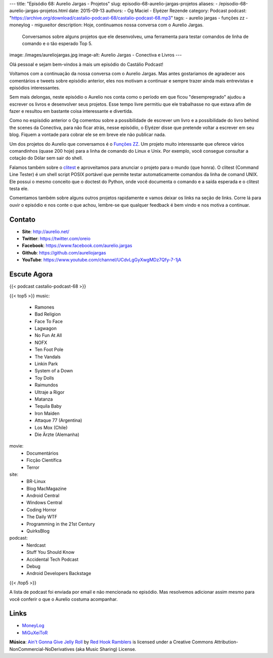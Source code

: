 ---
title: "Episódio 68: Aurelio Jargas - Projetos"
slug: episodio-68-aurelio-jargas-projetos
aliases:
- /episodio-68-aurelio-jargas-projetos.html
date: 2015-09-13
authors:
- Og Maciel
- Elyézer Rezende
category: Podcast
podcast: "https://archive.org/download/castalio-podcast-68/castalio-podcast-68.mp3"
tags:
- aurelio jargas
- funções zz
- moneylog
- miguxeitor
description: Hoje, continuamos nossa conversa com o Aurelio Jargas.
              Conversamos sobre alguns projetos que ele desenvolveu, uma
              ferramenta para testar comandos de linha de comando e o tão
              esperado Top 5.
image: /images/aureliojargas.jpg
image-alt: Aurelio Jargas - Conectiva e Livros
---

Olá pessoal e sejam bem-vindos à mais um episódio do Castálio Podcast!

Voltamos com a continuação da nossa conversa com o Aurelio Jargas. Mas antes
gostariamos de agradecer aos comentários e tweets sobre episódio anterior, eles
nos motivam a continuar e sempre trazer ainda mais entrevistas e episódios
interessantes.

.. more

Sem mais delongas, neste episódio o Aurelio nos conta como o período em que
ficou "desempregrado" ajudou a escrever os livros e desenvolver seus projetos.
Esse tempo livre permitiu que ele trabalhasse no que estava afim de fazer e
resultou em bastante coisa interessante e divertida.

Como no espisódio anterior o Og comentou sobre a possibilidade de escrever um
livro e a possibilidade do livro behind the scenes da Conectiva, para não ficar
atrás, nesse episódio, o Elyézer disse que pretende voltar a escrever em seu
blog. Fiquem a vontade para cobrar ele se em breve ele não publicar nada.

Um dos projetos do Aurelio que conversamos é o `Funções ZZ`_. Um projeto muito
interessante que oferece vários comandinhos (quase 200 hoje) para a linha de
comando do Linux e Unix. Por exemplo, você consegue consultar a cotação do
Dólar sem sair do shell.

Falamos também sobre o `clitest`_ e aproveitamos para anunciar o projeto para o
mundo (que honra). O clitest (Command Line Tester) é um shell script POSIX
portável que permite testar automaticamente comandos da linha de comand UNIX.
Ele possui o mesmo conceito que o doctest do Python, onde você documenta o
comando e a saída esperada e o clitest testa ele.

Comentamos também sobre alguns outros projetos rapidamente e vamos deixar os
links na seção de links. Corre lá para ouvir o episódio e nos conte o que
achou, lembre-se que qualquer feedback é bem vindo e nos motiva a continuar.

Contato
-------
* **Site**: http://aurelio.net/
* **Twitter**: https://twitter.com/oreio
* **Facebook**: https://www.facebook.com/aurelio.jargas
* **Github**: https://github.com/aureliojargas
* **YouTube**: https://www.youtube.com/channel/UCdvLgGyXwgMDz7Qfy-7-1jA

Escute Agora
------------

{{< podcast castalio-podcast-68 >}}

{{< top5 >}}
music:
    * Ramones
    * Bad Religion
    * Face To Face
    * Lagwagon
    * No Fun At All
    * NOFX
    * Ten Foot Pole
    * The Vandals
    * Linkin Park
    * System of a Down
    * Toy Dolls
    * Raimundos
    * Ultraje a Rigor
    * Matanza
    * Tequila Baby
    * Iron Maiden
    * Attaque 77 (Argentina)
    * Los Mox (Chile)
    * Die Ärzte (Alemanha)
movie:
    * Documentários
    * Ficção Científica
    * Terror
site:
    * BR-Linux
    * Blog MacMagazine
    * Android Central
    * Windows Central
    * Coding Horror
    * The Daily WTF
    * Programming in the 21st Century
    * QuirksBlog
podcast:
    * Nerdcast
    * Stuff You Should Know
    * Accidental Tech Podcast
    * Debug
    * Android Developers Backstage
{{< /top5 >}}

A lista de podcast foi enviada por email e não mencionada no episódio. Mas
resolvemos adicionar assim mesmo para você conferir o que o Aurelio costuma
acompanhar.

Links
-----
* `MoneyLog`_
* `MiGuXeiToR`_

.. class:: alert alert-info

        **Música**: `Ain't Gonna Give Jelly Roll`_ by `Red Hook Ramblers`_ is licensed under a Creative Commons Attribution-NonCommercial-NoDerivatives (aka Music Sharing) License.

.. Mentioned
.. _Funções ZZ: http://funcoeszz.net/
.. _clitest: https://github.com/aureliojargas/clitest
.. _MoneyLog: http://aurelio.net/moneylog/
.. _MiGuXeiToR: http://www.coisinha.com.br/miguxeitor/


.. Footer
.. _Ain't Gonna Give Jelly Roll: http://freemusicarchive.org/music/Red_Hook_Ramblers/Live__WFMU_on_Antique_Phonograph_Music_Program_with_MAC_Feb_8_2011/Red_Hook_Ramblers_-_12_-_Aint_Gonna_Give_Jelly_Roll
.. _Red Hook Ramblers: http://www.redhookramblers.com/
